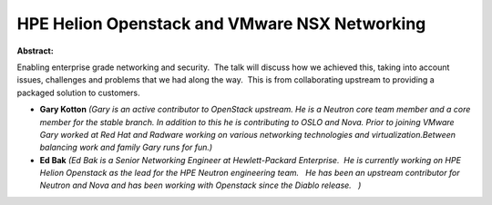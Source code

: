 HPE Helion Openstack and VMware NSX Networking
~~~~~~~~~~~~~~~~~~~~~~~~~~~~~~~~~~~~~~~~~~~~~~

**Abstract:**

Enabling enterprise grade networking and security.  The talk will discuss how we achieved this, taking into account issues, challenges and problems that we had along the way.  This is from collaborating upstream to providing a packaged solution to customers.


* **Gary Kotton** *(Gary is an active contributor to OpenStack upstream. He is a Neutron core team member and a core member for the stable branch. In addition to this he is contributing to OSLO and Nova. Prior to joining VMware Gary worked at Red Hat and Radware working on various networking technologies and virtualization.Between balancing work and family Gary runs for fun.)*

* **Ed Bak** *(Ed Bak is a Senior Networking Engineer at Hewlett-Packard Enterprise.  He is currently working on HPE Helion Openstack as the lead for the HPE Neutron engineering team.   He has been an upstream contributor for Neutron and Nova and has been working with Openstack since the Diablo release.   )*

